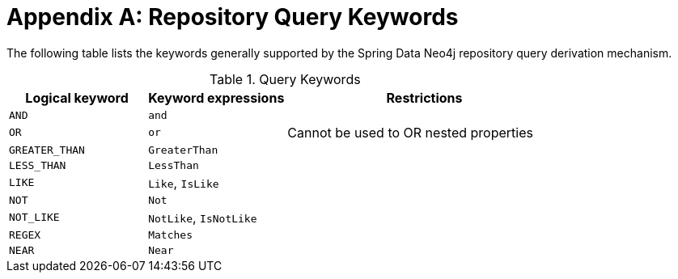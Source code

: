 = Appendix A: Repository Query Keywords

The following table lists the keywords generally supported by the Spring Data Neo4j repository query derivation mechanism.

[cols="1,1,2"]
.Query Keywords
|===
|Logical keyword|Keyword expressions|Restrictions

|`AND`
|`and`
|

|`OR`
|`or`
|Cannot be used to OR nested properties

|`GREATER_THAN`
|`GreaterThan`
|

|`LESS_THAN`
|`LessThan`
|

|`LIKE`
|`Like`, `IsLike`
|

|`NOT`
|`Not`
|

|`NOT_LIKE`
|`NotLike`, `IsNotLike`
|

|`REGEX`
|`Matches`
|

| `NEAR`
| `Near`
|
|===
